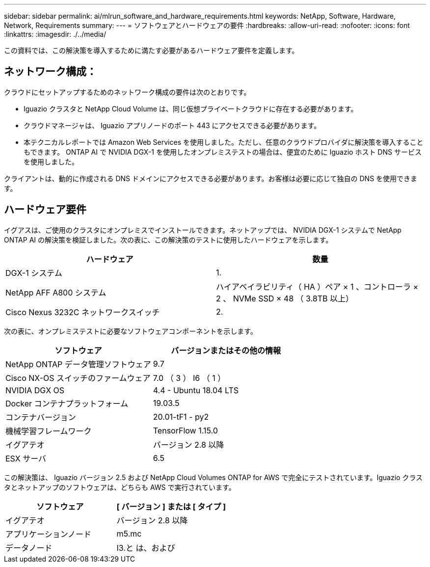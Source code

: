 ---
sidebar: sidebar 
permalink: ai/mlrun_software_and_hardware_requirements.html 
keywords: NetApp, Software, Hardware, Network, Requirements 
summary:  
---
= ソフトウェアとハードウェアの要件
:hardbreaks:
:allow-uri-read: 
:nofooter: 
:icons: font
:linkattrs: 
:imagesdir: ./../media/


[role="lead"]
この資料では、この解決策を導入するために満たす必要があるハードウェア要件を定義します。



== ネットワーク構成：

クラウドにセットアップするためのネットワーク構成の要件は次のとおりです。

* Iguazio クラスタと NetApp Cloud Volume は、同じ仮想プライベートクラウドに存在する必要があります。
* クラウドマネージャは、 Iguazio アプリノードのポート 443 にアクセスできる必要があります。
* 本テクニカルレポートでは Amazon Web Services を使用しました。ただし、任意のクラウドプロバイダに解決策を導入することもできます。 ONTAP AI で NVIDIA DGX-1 を使用したオンプレミステストの場合は、便宜のために Iguazio ホスト DNS サービスを使用しました。


クライアントは、動的に作成される DNS ドメインにアクセスできる必要があります。お客様は必要に応じて独自の DNS を使用できます。



== ハードウェア要件

イグアスは、ご使用のクラスタにオンプレミスでインストールできます。ネットアップでは、 NVIDIA DGX-1 システムで NetApp ONTAP AI の解決策を検証しました。次の表に、この解決策のテストに使用したハードウェアを示します。

|===
| ハードウェア | 数量 


| DGX-1 システム | 1. 


| NetApp AFF A800 システム | ハイアベイラビリティ（ HA ）ペア × 1 、コントローラ × 2 、 NVMe SSD × 48 （ 3.8TB 以上） 


| Cisco Nexus 3232C ネットワークスイッチ | 2. 
|===
次の表に、オンプレミステストに必要なソフトウェアコンポーネントを示します。

|===
| ソフトウェア | バージョンまたはその他の情報 


| NetApp ONTAP データ管理ソフトウェア | 9.7 


| Cisco NX-OS スイッチのファームウェア | 7.0 （ 3 ） I6 （ 1 ） 


| NVIDIA DGX OS | 4.4 - Ubuntu 18.04 LTS 


| Docker コンテナプラットフォーム | 19.03.5 


| コンテナバージョン | 20.01-tF1 - py2 


| 機械学習フレームワーク | TensorFlow 1.15.0 


| イグアテオ | バージョン 2.8 以降 


| ESX サーバ | 6.5 
|===
この解決策は、 Iguazio バージョン 2.5 および NetApp Cloud Volumes ONTAP for AWS で完全にテストされています。Iguazio クラスタとネットアップのソフトウェアは、どちらも AWS で実行されています。

|===
| ソフトウェア | [ バージョン ] または [ タイプ ] 


| イグアテオ | バージョン 2.8 以降 


| アプリケーションノード | m5.mc 


| データノード | I3.と は、および 
|===